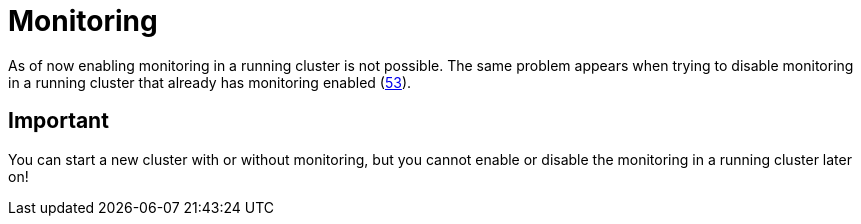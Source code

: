 = Monitoring

As of now enabling monitoring in a running cluster is not possible. The same problem appears when trying to disable monitoring in a running cluster that already has monitoring enabled (https://github.com/stackabletech/nifi-operator/issues/53[53]).

== Important

You can start a new cluster with or without monitoring, but you cannot enable or disable the monitoring in a running cluster later on!